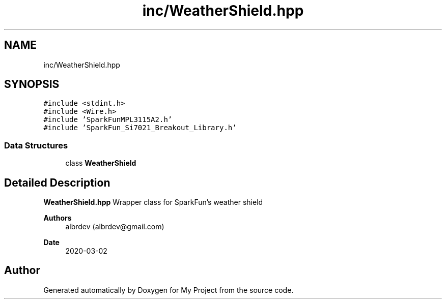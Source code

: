 .TH "inc/WeatherShield.hpp" 3 "Thu May 14 2020" "My Project" \" -*- nroff -*-
.ad l
.nh
.SH NAME
inc/WeatherShield.hpp
.SH SYNOPSIS
.br
.PP
\fC#include <stdint\&.h>\fP
.br
\fC#include <Wire\&.h>\fP
.br
\fC#include 'SparkFunMPL3115A2\&.h'\fP
.br
\fC#include 'SparkFun_Si7021_Breakout_Library\&.h'\fP
.br

.SS "Data Structures"

.in +1c
.ti -1c
.RI "class \fBWeatherShield\fP"
.br
.in -1c
.SH "Detailed Description"
.PP 
\fBWeatherShield\&.hpp\fP Wrapper class for SparkFun's weather shield
.PP
\fBAuthors\fP
.RS 4
albrdev (albrdev@gmail.com) 
.RE
.PP
\fBDate\fP
.RS 4
2020-03-02 
.RE
.PP

.SH "Author"
.PP 
Generated automatically by Doxygen for My Project from the source code\&.

